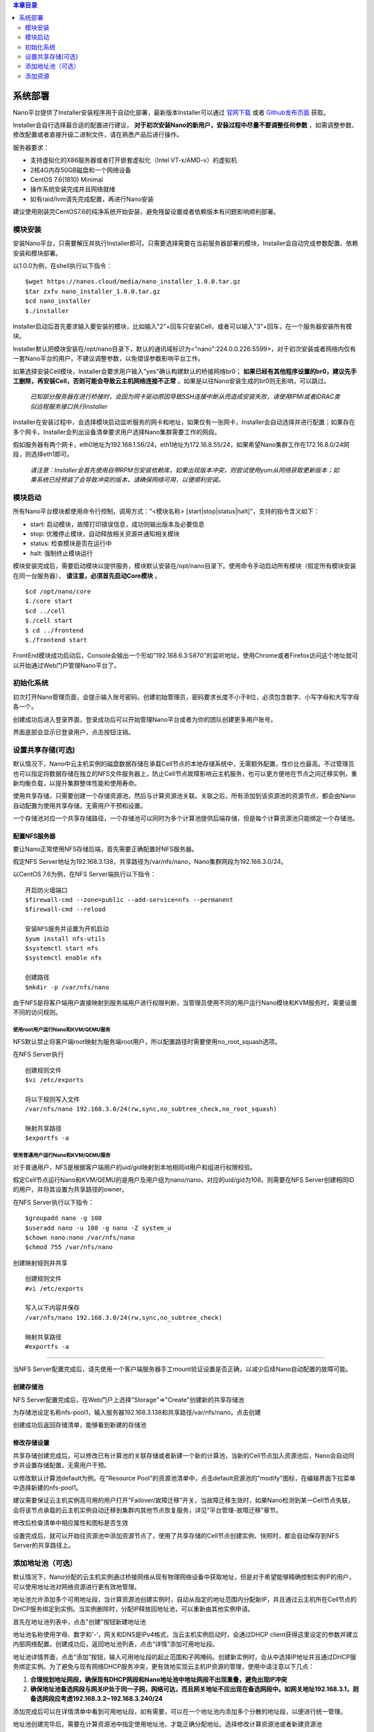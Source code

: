 .. deployment .

.. contents:: 本章目录
  :depth: 2

-----------
系统部署
-----------

Nano平台提供了Installer安装程序用于自动化部署，最新版本Installer可以通过 `官网下载 <https://nanos.cloud/zh-cn/download.html>`_ 或者 `Github发布页面 <https://github.com/project-nano/releases/releases>`_ 获取。

Installer会自行选择最合适的配置进行建议， **对于初次安装Nano的新用户，安装过程中尽量不要调整任何参数** ，如需调整参数、修改配置或者直接升级二进制文件，请在熟悉产品后进行操作。

服务器要求：

- 支持虚拟化的X86服务器或者打开嵌套虚拟化（Intel VT-x/AMD-v）的虚拟机
- 2核4G内存50GB磁盘和一个网络设备
- CentOS 7.6(1810) Minimal
- 操作系统安装完成并且网络就绪
- 如有raid/lvm请先完成配置，再进行Nano安装

建议使用刚装完CentOS7.6的纯净系统开始安装，避免残留设置或者依赖版本有问题影响顺利部署。

模块安装
============

安装Nano平台，只需要解压并执行Installer即可。只需要选择需要在当前服务器部署的模块，Installer会自动完成参数配置、依赖安装和模块部署。

以1.0.0为例，在shell执行以下指令：

::

  $wget https://nanos.cloud/media/nano_installer_1.0.0.tar.gz
  $tar zxfv nano_installer_1.0.0.tar.gz
  $cd nano_installer
  $./installer

Installer启动后首先要求输入要安装的模块，比如输入"2"+回车只安装Cell，或者可以输入"3"+回车，在一个服务器安装所有模块。

Installer默认把模块安装在/opt/nano目录下，默认的通讯域标识为<"nano":224.0.0.226:5599>，对于初次安装或者网络内仅有一套Nano平台的用户，不建议调整参数，以免错误参数影响平台工作。

如果选择安装Cell模块，Installer会要求用户输入"yes"确认构建默认的桥接网络br0； **如果已经有其他程序设置的br0，建议先手工删除，再安装Cell，否则可能会导致云主机网络连接不正常** 。如果是以往Nano安装生成的br0则无影响，可以跳过。


 *已知部分服务器在进行桥接时，会因为网卡驱动原因导致SSH连接中断从而造成安装失败，请使用IPMI或者iDRAC类似远程服务接口执行installer*

Installer在安装过程中，会选择模块启动监听服务的网卡和地址，如果仅有一张网卡，Installer会自动选择并进行配置；如果存在多个网卡，Installer会列出设备清单要求用户选择Nano集群需要工作的网段。

假如服务器有两个网卡，eth0地址为192.168.1.56/24，eth1地址为172.16.8.55/24，如果希望Nano集群工作在172.16.8.0/24网段，则选择eth1即可。

 *请注意：Installer会首先使用自带RPM包安装依赖库，如果出现版本冲突，则尝试使用yum从网络获取更新版本；如果系统已经预装了会导致冲突的版本，请确保网络可用，以便顺利安装。*

模块启动
============

所有Nano平台模块都使用命令行控制，调用方式："<模块名称> [start\|stop\|status\|halt]"，支持的指令含义如下：

- start: 启动模块，故障打印错误信息，成功则输出版本及必要信息
- stop: 优雅停止模块，自动释放相关资源并通知相关模块
- status: 检查模块是否在运行中
- halt: 强制终止模块运行

模块安装完成后，需要启动模块以提供服务，模块默认安装在/opt/nano目录下。使用命令手动启动所有模块（假定所有模块安装在同一台服务器）， **请注意，必须首先启动Core模块** 。

::

  $cd /opt/nano/core
  $./core start
  $cd ../cell
  $./cell start
  $ cd ../frontend
  $./frontend start

FrontEnd模块成功启动后，Console会输出一个形如"192.168.6.3:5870"的监听地址，使用Chrome或者Firefox访问这个地址就可以开始通过Web门户管理Nano平台了。

初始化系统
=============

初次打开Nano管理页面，会提示输入账号密码，创建初始管理员，密码要求长度不小于8位，必须包含数字、小写字母和大写字母各一个。

.. image:: images/2_initial_system.png

创建成功后进入登录界面，登录成功后可以开始管理Nano平台或者为你的团队创建更多用户账号。

.. image:: images/2_login.png

界面底部会显示已登录用户，点击按钮注销。

.. image:: images/2_logout.png

设置共享存储(可选)
======================

默认情况下，Nano中云主机实例的磁盘数据存储在承载Cell节点的本地存储系统中，无需额外配置，性价比也最高。不过管理员也可以指定将数据存储在独立的NFS文件服务器上，防止Cell节点故障影响云主机服务，也可以更方便地在节点之间迁移实例，重新均衡负载，以提升集群整体性能和使用寿命。

使用共享存储，只需要创建一个存储资源池，然后与计算资源池关联。关联之后，所有添加到该资源池的资源节点，都会由Nano自动配置为使用共享存储，无需用户干预和设置。

一个存储池对应一个共享存储路径，一个存储池可以同时为多个计算池提供后端存储，但是每个计算资源池只能绑定一个存储池。

配置NFS服务器
................

要让Nano正常使用NFS存储后端，首先需要正确配置好NFS服务器。

假定NFS Server地址为192.168.3.138，共享路径为/var/nfs/nano，Nano集群网段为192.168.3.0/24。

以CentOS 7.6为例，在NFS Server端执行以下指令：

::

    开启防火墙端口
    $firewall-cmd --zone=public --add-service=nfs --permanent
    $firewall-cmd --reload

    安装NFS服务并设置为开机启动
    $yum install nfs-utils
    $systemctl start nfs
    $systemctl enable nfs

    创建路径
    $mkdir -p /var/nfs/nano

由于NFS是将客户端用户直接映射到服务端用户进行权限判断，当管理员使用不同的用户运行Nano模块和KVM服务时，需要设置不同的访问规则。



使用root用户运行Nano和KVM/QEMU服务
,,,,,,,,,,,,,,,,,,,,,,,,,,,,,,,,,,,,

NFS默认禁止将客户端root映射为服务端root用户，所以配置路径时需要使用no_root_squash选项。

在NFS Server执行

::

  创建规则文件
  $vi /etc/exports

  将以下规则写入文件
  /var/nfs/nano 192.168.3.0/24(rw,sync,no_subtree_check,no_root_squash)

  映射共享路径
  $exportfs -a

使用普通用户运行Nano和KVM/QEMU服务
,,,,,,,,,,,,,,,,,,,,,,,,,,,,,,,,,,,,

对于普通用户，NFS是根据客户端用户的uid/gid映射到本地相同id用户和组进行权限校验。

假定Cell节点运行Nano和KVM/QEMU的是用户及用户组为nano/nano，对应的uid/gid为108，则需要在NFS Server创建相同ID的用户，并将其设置为共享路径的owner。

在NFS Server执行以下指令：

::

  $groupadd nano -g 108
  $useradd nano -u 108 -g nano -Z system_u
  $chown nano:nano /var/nfs/nano
  $chmod 755 /var/nfs/nano

创建映射规则并共享

::

  创建规则文件
  #vi /etc/exports

  写入以下内容并保存
  /var/nfs/nano 192.168.3.0/24(rw,sync,no_subtree_check)

  映射共享路径
  #exportfs -a

----

当NFS Server配置完成后，请先使用一个客户端服务器手工mount验证设置是否正确，以减少后续Nano自动配置的故障可能。


创建存储池
.............

NFS Server配置完成后，在Web门户上选择"Storage"=>"Create"创建新的共享存储池

.. image:: images/2_choose_create_storage.png

为存储池设定名称nfs-pool1，输入服务器192.168.3.138和共享路径/var/nfs/nano，点击创建

.. image:: images/2_create_storage.png

创建成功后返回存储清单，能够看到新建的存储池

.. image:: images/2_create_storage_success.png

修改存储设置
...............

共享存储创建完成后，可以修改已有计算池的关联存储或者新建一个新的计算池，当新的Cell节点加入资源池后，Nano会自动同步并设置存储配置，无需用户干预。

以修改默认计算池default为例，在"Resource Pool"的资源池清单中，点击default资源池的"modify"图标，在编辑界面下拉菜单中选择新建的nfs-pool1。

建议需要保证云主机实例高可用的用户打开"Failover/故障迁移"开关，当故障迁移生效时，如果Nano检测到某一Cell节点失联，会将该节点承载的云主机实例自动迁移到集群内其他节点恢复服务，详见“平台管理-故障迁移”章节。

.. image:: images/2_modify_pool.png

修改后检查清单中相应属性和图标是否生效

.. image:: images/2_modify_pool_success.png

设置完成后，就可以开始往资源池中添加资源节点了，使用了共享存储的Cell节点创建实例、快照时，都会自动保存到NFS Server的共享路径上。

添加地址池（可选）
=====================

默认情况下，Nano分配的云主机实例通过桥接网络从现有物理网络设备中获取地址，但是对于希望能够精确控制实例IP的用户，可以使用地址池对网络资源进行更有效地管理。

地址池允许添加多个可用地址段，当计算资源池创建实例时，自动从指定的地址范围内分配新IP，并且通过云主机所在Cell节点的DHCP服务绑定到实例。当实例删除时，分配IP释放回地址池，可以重新由其他实例申请。

首先在地址池列表中，点击"创建"按钮新建地址池

.. image:: images/2_create_address_pool.png

地址池名称使用字母、数字和'-'，网关和DNS是IPv4格式，当云主机实例启动时，会通过DHCP client获得这里设定的参数并建立内部网络配置。创建成功后，返回地址池列表，点击“详情”添加可用地址段。

.. image:: images/2_address_pool_list.png

地址池详情界面，点击“添加”按钮，输入可用地址段的起止范围和子网掩码。创建新实例时，会从中选择IP地址并且通过DHCP服务绑定实例。为了避免与现有网络DHCP服务冲突，更有效地实现云主机IP资源的管理，使用中请注意以下几点：

1. **合理规划地址网段，确保现有DHCP网段和Nano地址池中地址网段不出现重叠，避免出现IP冲突**

2. **确保地址池备选网段与网关IP处于同一子网，网络可达，而且网关地址不应出现在备选网段中。如网关地址192.168.3.1，则备选网段应考虑192.168.3.2~192.168.3.240/24**

.. image:: images/2_add_address_range.png

添加完成后可以在详情清单中看到可用地址段，如有需要，可以在一个地址池内添加多个分散的地址段，以便进行统一管理。

.. image:: images/2_address_pool_detail.png

地址池创建完毕后，需要在计算资源池中指定使用地址池，才能正确分配地址。选择修改计算资源池或者新建资源池

.. image:: images/2_modify_address_pool.png

在下拉菜单中选择设置好的地址池即可，返回计算资源池列表查看地址池变更是否生效

.. image:: images/2_address_pool_modified.png

地址池变更后，该计算资源池新建实例时，就会自动分配IP地址并完成绑定。

为云主机实例分配的绑定地址可以在云主机详情或者地址池详情中查看

.. image:: images/2_address_of_allocated_instance.png

.. image:: images/2_allocated_address.png

请注意，一个地址池可以关联多个计算资源池，地址池的服务器设置可以实时调整，关联关系也可以在线变更，但是在解除地址池绑定前，需要首先释放当前资源池中已经获得地址的实例。


添加资源
============

添加资源节点
................

Nano平台初次启动时，会默认创建一个名为Default的计算资源池，但是该资源池没有可用资源。你需要先将一个Cell节点添加到该资源池，以便有足够资源分配云主机。

在Web门户上，选择"Resource Pool"菜单，点击default资源池的"cells"按钮，进入资源节点清单：

.. image:: images/2_1_compute_pool.png

当前没有任何资源节点，点击"Add Cell"按钮，进入添加页面

.. image:: images/2_2_add_cell.png

在下拉菜单中，选择目前平台中已经发现并且尚未加入资源池的Cell节点，完成添加

.. image:: images/2_3_choose_cell.png

添加完成回到资源节点清单，可以看到新Cell已经加入资源池，并且处于可用状态。

.. image:: images/2_4_cell_online.png

**请注意：如果资源池使用了共享存储，节点加入时可能会因为配置耗时太久产生超时提醒，这种情况不影响使用，重新刷新节点清单检查状态即可**

*对于使用共享存储的Cell节点，添加后请在节点清单中点击"Detail"图标，查看存储加载状态，确保后端存储已经成功挂载，如下图所示*

.. image:: images/2_storage_attached.png


资源节点状态可用后，就可以在"Resource Pool"或者"Instances"菜单创建新主机实例了。

上传镜像
............

空白云主机并不能满足我们的日常使用要求，我们还需要安装操作系统和应用软件，Nano提供了多种手段能够快速部署可用云主机。

磁盘镜像
,,,,,,,,,,,,

磁盘镜像保存了模板云主机系统磁盘的数据，用户可以选择从预置的磁盘镜像克隆，新建云主机能够获得与模板云主机完全一致的系统和预装软件，有效减少系统重复安装部署的时间。

磁盘镜像中还可以通过预装Cloud-Init模块，配合Nano的CI服务，自动完成管理员密码初始化、系统磁盘扩容和自动数据盘格式化及挂载等配置任务。

Nano官网 `下载 <https://nanos.cloud/zh-cn/download.html>`_ 页面已经提供了CentOS 7.5 Minimal预置镜像（其中一个预装了Cloud Init）。

下载镜像，选择Web门户的"Images"=>"UPLOAD"上传到平台，后续创建云主机时就可以选择从镜像克隆了。

.. image:: images/2_5_upload_image.png

光盘镜像
,,,,,,,,,,,,

光盘镜像保存了ISO格式的光盘数据，可以加载到云主机中安装操作系统或者其他系统软件，通常用于定制模板云主机，详见云主机管理和平台管理章节。


----

系统部署完成后，就可以开始进行云主机和平台的管理了。
